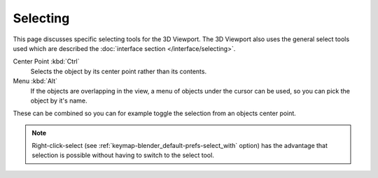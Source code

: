 .. _bpy.ops.view3d.select:

*********
Selecting
*********

This page discusses specific selecting tools for the 3D Viewport.
The 3D Viewport also uses the general select tools used which are described the
:doc:`interface section </interface/selecting>`.

Center Point :kbd:`Ctrl`
   Selects the object by its center point rather than its contents.
Menu :kbd:`Alt`
   If the objects are overlapping in the view, a menu of objects under the cursor
   can be used, so you can pick the object by it's name.

These can be combined so you can for example toggle the selection from an objects center point.

.. note::

   Right-click-select (see :ref:`keymap-blender_default-prefs-select_with` option) has the advantage that
   selection is possible without having to switch to the select tool.
